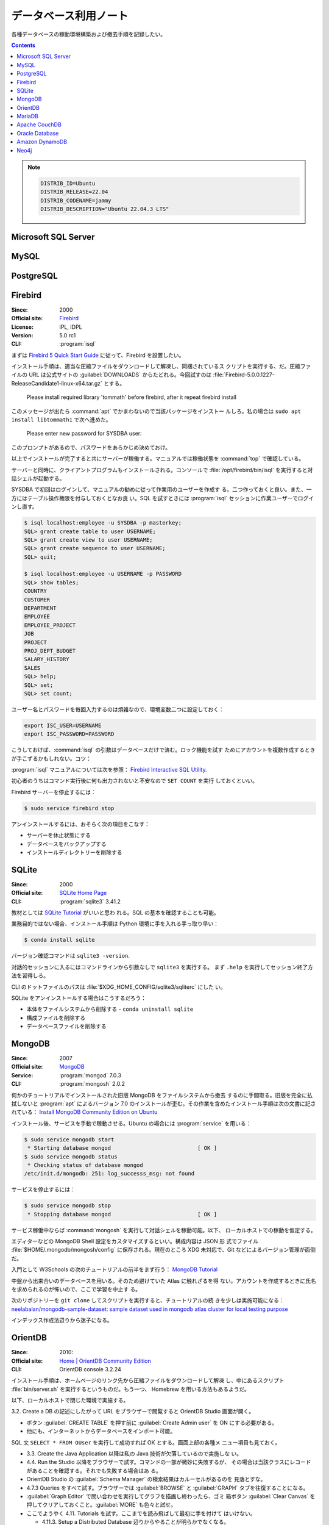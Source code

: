======================================================================
データベース利用ノート
======================================================================

各種データベースの稼動環境構築および撤去手順を記録したい。

.. contents::

.. note::

   .. code:: text

      DISTRIB_ID=Ubuntu
      DISTRIB_RELEASE=22.04
      DISTRIB_CODENAME=jammy
      DISTRIB_DESCRIPTION="Ubuntu 22.04.3 LTS"

Microsoft SQL Server
======================================================================

.. todo:: https://www.microsoft.com/ja-jp/sql-server

MySQL
======================================================================

.. todo:: https://www.mysql.com/

PostgreSQL
======================================================================

.. todo:: https://www.postgresql.org/

Firebird
======================================================================

:Since: 2000
:Official site: `Firebird <https://firebirdsql.org/en/start/>`__
:License: IPL, IDPL
:Version: 5.0 rc1
:CLI: :program:`isql`

まずは `Firebird 5 Quick Start Guide
<https://firebirdsql.org/file/documentation/html/en/firebirddocs/qsg5/firebird-5-quickstartguide.html>`__
に従って、Firebird を設置したい。

インストール手順は、適当な圧縮ファイルをダウンロードして解凍し、同梱されているス
クリプトを実行する、だ。圧縮ファイルの URL は公式サイトの :guilabel:`DOWNLOADS`
からたどれる。今回試すのは
:file:`Firebird-5.0.0.1227-ReleaseCandidate1-linux-x64.tar.gz` とする。

   Please install required library 'tommath' before firebird, after it repeat
   firebird install

このメッセージが出たら :command:`apt` でかまわないので当該パッケージをインストー
ルしろ。私の場合は ``sudo apt install libtommath1`` で次へ進めた。

   Please enter new password for SYSDBA user:

このプロンプトがあるので、パスワードをあらかじめ決めておけ。

以上でインストールが完了すると共にサーバーが稼働する。マニュアルでは稼働状態を
:command:`top` で確認している。

サーバーと同時に、クライアントプログラムもインストールされる。コンソールで
:file:`/opt/firebird/bin/isql` を実行すると対話シェルが起動する。

SYSDBA で初回はログインして、マニュアルの勧めに従って作業用のユーザーを作成す
る。二つ作っておくと良い。また、一方にはテーブル操作権限を付与しておくとなお良
い。SQL を試すときには :program:`isql` セッションに作業ユーザーでログインし直す。

.. code:: console

   $ isql localhost:employee -u SYSDBA -p masterkey;
   SQL> grant create table to user USERNAME;
   SQL> grant create view to user USERNAME;
   SQL> grant create sequence to user USERNAME;
   SQL> quit;

   $ isql localhost:employee -u USERNAME -p PASSWORD
   SQL> show tables;
   COUNTRY
   CUSTOMER
   DEPARTMENT
   EMPLOYEE
   EMPLOYEE_PROJECT
   JOB
   PROJECT
   PROJ_DEPT_BUDGET
   SALARY_HISTORY
   SALES
   SQL> help;
   SQL> set;
   SQL> set count;

ユーザー名とパスワードを毎回入力するのは煩雑なので、環境変数二つに設定しておく：

.. code:: bash

   export ISC_USER=USERNAME
   export ISC_PASSWORD=PASSWORD

こうしておけば、:command:`isql` の引数はデータベースだけで済む。ロック機能を試す
ためにアカウントを複数作成するときが手こずるかもしれない。コツ：

:program:`isql` マニュアルについては次を参照：
`Firebird Interactive SQL Utility
<https://firebirdsql.org/file/documentation/html/en/firebirddocs/isql/firebird-isql.html>`__.

初心者のうちはコマンド実行後に何も出力されないと不安なので ``SET COUNT`` を実行
しておくといい。

Firebird サーバーを停止するには：

.. code:: console

   $ sudo service firebird stop

アンインストールするには、おそらく次の項目をこなす：

* サーバーを休止状態にする
* データベースをバックアップする
* インストールディレクトリーを削除する

SQLite
======================================================================

:Since: 2000
:Official site: `SQLite Home Page <https://www.sqlite.org/index.html>`__
:CLI: :program:`sqlite3` 3.41.2

教材としては `SQLite Tutorial <https://www.sqlitetutorial.net/>`__ がいいと思わ
れる。SQL の基本を確認することも可能。

業務目的ではない場合、インストール手順は Python 環境に手を入れる手っ取り早い：

.. code:: console

   $ conda install sqlite

バージョン確認コマンドは ``sqlite3 -version``.

対話的セッションに入るにはコマンドラインから引数なしで ``sqlite3`` を実行する。
まず ``.help`` を実行してセッション終了方法を習得しろ。

CLI のドットファイルのパスは :file:`$XDG_HOME_CONFIG/sqlite3/sqliterc` にした
い。

SQLite をアンインストールする場合はこうするだろう：

* 本体をファイルシステムから削除する - ``conda uninstall sqlite``
* 構成ファイルを削除する
* データベースファイルを削除する

MongoDB
======================================================================

:Since: 2007
:Official site: `MongoDB <https://www.mongodb.com/>`__
:Service: :program:`mongod` 7.0.3
:CLI: :program:`mongosh` 2.0.2

何かのチュートリアルでインストールされた旧版 MongoDB をファイルシステムから撤去
するのに手間取る。旧版を完全に払拭しないと :program:`apt` によるバージョン 7.0
のインストールが歪む。その作業を含めたインストール手順は次の文書に記されている：
`Install MongoDB Community Edition on Ubuntu
<https://www.mongodb.com/docs/manual/tutorial/install-mongodb-on-ubuntu/>`__

インストール後、サービスを手動で稼動させる。Ubuntu の場合には :program:`service`
を用いる：

.. code:: console

   $ sudo service mongodb start
    * Starting database mongod                           [ OK ]
   $ sudo service mongodb status
    * Checking status of database mongod
   /etc/init.d/mongodb: 251: log_successs_msg: not found

サービスを停止するには：

.. code:: console

   $ sudo service mongodb stop
    * Stopping database mongod                           [ OK ]

サービス稼働中ならば :command:`mongosh` を実行して対話シェルを稼動可能。以下、
ローカルホストでの稼動を仮定する。

エディターなどの MongoDB Shell 設定をカスタマイズするといい。構成内容は JSON 形
式でファイル :file:`$HOME/.mongodb/mongosh/config` に保存される。現在のところ
XDG 未対応で、Git などによるバージョン管理が面倒だ。

入門として W3Schools の次のチュートリアルの前半をまず行う：
`MongoDB Tutorial <https://www.w3schools.com/mongodb/index.php>`__

中盤から出来合いのデータベースを用いる。そのため避けていた Atlas に触れざるを得
ない。アカウントを作成するときに氏名を求められるのが怖いので、ここで学習を中止す
る。

次のリポジトリーを ``git clone`` してスクリプトを実行すると、チュートリアルの続
きを少しは実施可能になる： `neelabalan/mongodb-sample-dataset: sample dataset
used in mongodb atlas cluster for local testing purpose
<https://github.com/neelabalan/mongodb-sample-dataset>`__

インデックス作成法辺りから迷子になる。

OrientDB
======================================================================

:Since: 2010:
:Official site: `Home | OrientDB Community Edition <https://www.orientdb.org/>`__
:CLI: OrientDB console 3.2.24

インストール手順は、ホームページのリンク先から圧縮ファイルをダウンロードして解凍
し、中にあるスクリプト :file:`bin/server.sh` を実行するというものだ。もう一つ、
Homebrew を用いる方法もあるようだ。

以下、ローカルホストで閉じた環境で実施する。

3.2. Create a DB の記述にしたがって URL をブラウザーで閲覧すると OrientDB Studio
画面が開く。

* ボタン :guilabel:`CREATE TABLE` を押す前に :guilabel:`Create Admin user` を ON
  にする必要がある。
* 他にも、インターネットからデータベースをインポート可能。

SQL 文 ``SELECT * FROM OUser`` を実行して成功すれば OK とする。画面上部の各種メ
ニュー項目も見ておく。

* 3.3. Create the Java Application 以降は私の Java 技術が欠落しているので実施しな
  い。
* 4.4. Run the Studio 以降をブラウザーで試す。コマンドの一部が微妙に失敗するが、
  その場合は当該クラスにレコードがあることを確認する。それでも失敗する場合はあ
  る。
* OrientDB Studio の :guilabel:`Schema Manager` の検索結果はカルーセルがあるのを
  見落とすな。
* 4.7.3 Queries をすべて試す。ブラウザーでは :guilabel:`BROWSE` と
  :guilabel:`GRAPH` タブを往復することになる。
* :guilabel:`Graph Editor` で問い合わせを実行してグラフを描画し終わったら、ゴミ
  箱ボタン :guilabel:`Clear Canvas` を押してクリアしておくこと。:guilabel:`MORE`
  も色々と試せ。
* ここでようやく 4.11. Tutorials を試す。ここまでを読み飛ばして最初に手を付けて
  はいけない。

  * 4.11.3. Setup a Distributed Database 辺りからやることが明らかでなくなる。
  * 4.11.9.1. Importing the Open Beer Database into OrientDB の元データのアドレ
    スが微妙に異なる。:file:`https://openbeerdb.com/files/openbeerdb_csv.zip` が
    良い。

    * 作成する JSON ファイル各種のパスを動作環境に合わせろ。

* 6.2. Basic Concepts をしっかりと読め。
* 8.1.3. Install as Service on Unix を読め。
* 9.1. Studio
* 10.1. Introduction

  * OrientDB の SQL には ``JOIN`` がない。

.. todo::

   * Neo4j を済ませたら 4.11.9.2 に戻る。
   * アンインストール手順を記す。

MariaDB
======================================================================

.. todo:: https://mariadb.org/

Apache CouchDB
======================================================================

.. todo:: https://couchdb.apache.org/

Oracle Database
======================================================================

.. todo:: https://www.oracle.com/in/database/

Amazon DynamoDB
======================================================================

.. todo:: https://aws.amazon.com/dynamodb/

Neo4j
======================================================================

.. todo:: https://neo4j.com/
